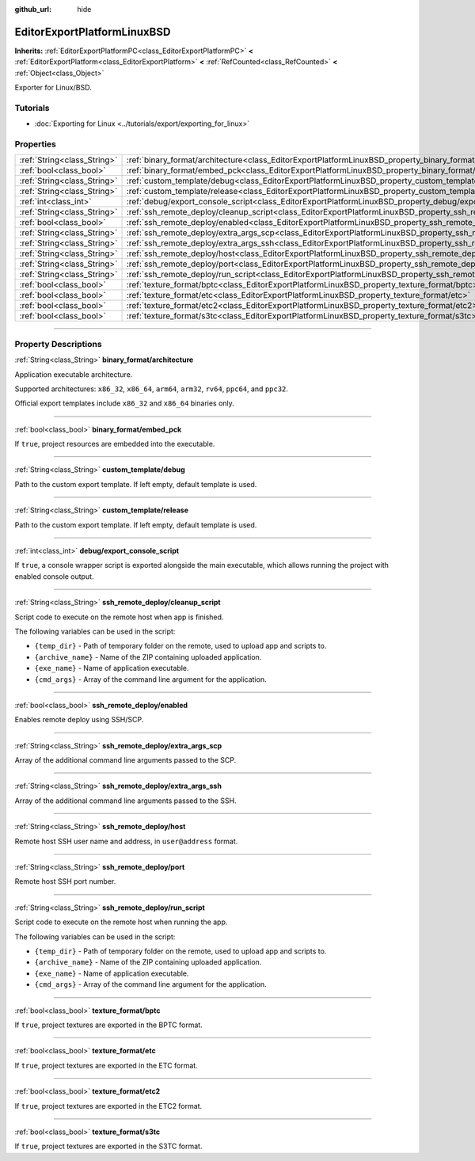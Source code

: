:github_url: hide

.. DO NOT EDIT THIS FILE!!!
.. Generated automatically from Godot engine sources.
.. Generator: https://github.com/godotengine/godot/tree/master/doc/tools/make_rst.py.
.. XML source: https://github.com/godotengine/godot/tree/master/platform/linuxbsd/doc_classes/EditorExportPlatformLinuxBSD.xml.

.. _class_EditorExportPlatformLinuxBSD:

EditorExportPlatformLinuxBSD
============================

**Inherits:** :ref:`EditorExportPlatformPC<class_EditorExportPlatformPC>` **<** :ref:`EditorExportPlatform<class_EditorExportPlatform>` **<** :ref:`RefCounted<class_RefCounted>` **<** :ref:`Object<class_Object>`

Exporter for Linux/BSD.

.. rst-class:: classref-introduction-group

Tutorials
---------

- :doc:`Exporting for Linux <../tutorials/export/exporting_for_linux>`

.. rst-class:: classref-reftable-group

Properties
----------

.. table::
   :widths: auto

   +-----------------------------+-----------------------------------------------------------------------------------------------------------------------+
   | :ref:`String<class_String>` | :ref:`binary_format/architecture<class_EditorExportPlatformLinuxBSD_property_binary_format/architecture>`             |
   +-----------------------------+-----------------------------------------------------------------------------------------------------------------------+
   | :ref:`bool<class_bool>`     | :ref:`binary_format/embed_pck<class_EditorExportPlatformLinuxBSD_property_binary_format/embed_pck>`                   |
   +-----------------------------+-----------------------------------------------------------------------------------------------------------------------+
   | :ref:`String<class_String>` | :ref:`custom_template/debug<class_EditorExportPlatformLinuxBSD_property_custom_template/debug>`                       |
   +-----------------------------+-----------------------------------------------------------------------------------------------------------------------+
   | :ref:`String<class_String>` | :ref:`custom_template/release<class_EditorExportPlatformLinuxBSD_property_custom_template/release>`                   |
   +-----------------------------+-----------------------------------------------------------------------------------------------------------------------+
   | :ref:`int<class_int>`       | :ref:`debug/export_console_script<class_EditorExportPlatformLinuxBSD_property_debug/export_console_script>`           |
   +-----------------------------+-----------------------------------------------------------------------------------------------------------------------+
   | :ref:`String<class_String>` | :ref:`ssh_remote_deploy/cleanup_script<class_EditorExportPlatformLinuxBSD_property_ssh_remote_deploy/cleanup_script>` |
   +-----------------------------+-----------------------------------------------------------------------------------------------------------------------+
   | :ref:`bool<class_bool>`     | :ref:`ssh_remote_deploy/enabled<class_EditorExportPlatformLinuxBSD_property_ssh_remote_deploy/enabled>`               |
   +-----------------------------+-----------------------------------------------------------------------------------------------------------------------+
   | :ref:`String<class_String>` | :ref:`ssh_remote_deploy/extra_args_scp<class_EditorExportPlatformLinuxBSD_property_ssh_remote_deploy/extra_args_scp>` |
   +-----------------------------+-----------------------------------------------------------------------------------------------------------------------+
   | :ref:`String<class_String>` | :ref:`ssh_remote_deploy/extra_args_ssh<class_EditorExportPlatformLinuxBSD_property_ssh_remote_deploy/extra_args_ssh>` |
   +-----------------------------+-----------------------------------------------------------------------------------------------------------------------+
   | :ref:`String<class_String>` | :ref:`ssh_remote_deploy/host<class_EditorExportPlatformLinuxBSD_property_ssh_remote_deploy/host>`                     |
   +-----------------------------+-----------------------------------------------------------------------------------------------------------------------+
   | :ref:`String<class_String>` | :ref:`ssh_remote_deploy/port<class_EditorExportPlatformLinuxBSD_property_ssh_remote_deploy/port>`                     |
   +-----------------------------+-----------------------------------------------------------------------------------------------------------------------+
   | :ref:`String<class_String>` | :ref:`ssh_remote_deploy/run_script<class_EditorExportPlatformLinuxBSD_property_ssh_remote_deploy/run_script>`         |
   +-----------------------------+-----------------------------------------------------------------------------------------------------------------------+
   | :ref:`bool<class_bool>`     | :ref:`texture_format/bptc<class_EditorExportPlatformLinuxBSD_property_texture_format/bptc>`                           |
   +-----------------------------+-----------------------------------------------------------------------------------------------------------------------+
   | :ref:`bool<class_bool>`     | :ref:`texture_format/etc<class_EditorExportPlatformLinuxBSD_property_texture_format/etc>`                             |
   +-----------------------------+-----------------------------------------------------------------------------------------------------------------------+
   | :ref:`bool<class_bool>`     | :ref:`texture_format/etc2<class_EditorExportPlatformLinuxBSD_property_texture_format/etc2>`                           |
   +-----------------------------+-----------------------------------------------------------------------------------------------------------------------+
   | :ref:`bool<class_bool>`     | :ref:`texture_format/s3tc<class_EditorExportPlatformLinuxBSD_property_texture_format/s3tc>`                           |
   +-----------------------------+-----------------------------------------------------------------------------------------------------------------------+

.. rst-class:: classref-section-separator

----

.. rst-class:: classref-descriptions-group

Property Descriptions
---------------------

.. _class_EditorExportPlatformLinuxBSD_property_binary_format/architecture:

.. rst-class:: classref-property

:ref:`String<class_String>` **binary_format/architecture**

Application executable architecture.

Supported architectures: ``x86_32``, ``x86_64``, ``arm64``, ``arm32``, ``rv64``, ``ppc64``, and ``ppc32``.

Official export templates include ``x86_32`` and ``x86_64`` binaries only.

.. rst-class:: classref-item-separator

----

.. _class_EditorExportPlatformLinuxBSD_property_binary_format/embed_pck:

.. rst-class:: classref-property

:ref:`bool<class_bool>` **binary_format/embed_pck**

If ``true``, project resources are embedded into the executable.

.. rst-class:: classref-item-separator

----

.. _class_EditorExportPlatformLinuxBSD_property_custom_template/debug:

.. rst-class:: classref-property

:ref:`String<class_String>` **custom_template/debug**

Path to the custom export template. If left empty, default template is used.

.. rst-class:: classref-item-separator

----

.. _class_EditorExportPlatformLinuxBSD_property_custom_template/release:

.. rst-class:: classref-property

:ref:`String<class_String>` **custom_template/release**

Path to the custom export template. If left empty, default template is used.

.. rst-class:: classref-item-separator

----

.. _class_EditorExportPlatformLinuxBSD_property_debug/export_console_script:

.. rst-class:: classref-property

:ref:`int<class_int>` **debug/export_console_script**

If ``true``, a console wrapper script is exported alongside the main executable, which allows running the project with enabled console output.

.. rst-class:: classref-item-separator

----

.. _class_EditorExportPlatformLinuxBSD_property_ssh_remote_deploy/cleanup_script:

.. rst-class:: classref-property

:ref:`String<class_String>` **ssh_remote_deploy/cleanup_script**

Script code to execute on the remote host when app is finished.

The following variables can be used in the script:

- ``{temp_dir}`` - Path of temporary folder on the remote, used to upload app and scripts to.

- ``{archive_name}`` - Name of the ZIP containing uploaded application.

- ``{exe_name}`` - Name of application executable.

- ``{cmd_args}`` - Array of the command line argument for the application.

.. rst-class:: classref-item-separator

----

.. _class_EditorExportPlatformLinuxBSD_property_ssh_remote_deploy/enabled:

.. rst-class:: classref-property

:ref:`bool<class_bool>` **ssh_remote_deploy/enabled**

Enables remote deploy using SSH/SCP.

.. rst-class:: classref-item-separator

----

.. _class_EditorExportPlatformLinuxBSD_property_ssh_remote_deploy/extra_args_scp:

.. rst-class:: classref-property

:ref:`String<class_String>` **ssh_remote_deploy/extra_args_scp**

Array of the additional command line arguments passed to the SCP.

.. rst-class:: classref-item-separator

----

.. _class_EditorExportPlatformLinuxBSD_property_ssh_remote_deploy/extra_args_ssh:

.. rst-class:: classref-property

:ref:`String<class_String>` **ssh_remote_deploy/extra_args_ssh**

Array of the additional command line arguments passed to the SSH.

.. rst-class:: classref-item-separator

----

.. _class_EditorExportPlatformLinuxBSD_property_ssh_remote_deploy/host:

.. rst-class:: classref-property

:ref:`String<class_String>` **ssh_remote_deploy/host**

Remote host SSH user name and address, in ``user@address`` format.

.. rst-class:: classref-item-separator

----

.. _class_EditorExportPlatformLinuxBSD_property_ssh_remote_deploy/port:

.. rst-class:: classref-property

:ref:`String<class_String>` **ssh_remote_deploy/port**

Remote host SSH port number.

.. rst-class:: classref-item-separator

----

.. _class_EditorExportPlatformLinuxBSD_property_ssh_remote_deploy/run_script:

.. rst-class:: classref-property

:ref:`String<class_String>` **ssh_remote_deploy/run_script**

Script code to execute on the remote host when running the app.

The following variables can be used in the script:

- ``{temp_dir}`` - Path of temporary folder on the remote, used to upload app and scripts to.

- ``{archive_name}`` - Name of the ZIP containing uploaded application.

- ``{exe_name}`` - Name of application executable.

- ``{cmd_args}`` - Array of the command line argument for the application.

.. rst-class:: classref-item-separator

----

.. _class_EditorExportPlatformLinuxBSD_property_texture_format/bptc:

.. rst-class:: classref-property

:ref:`bool<class_bool>` **texture_format/bptc**

If ``true``, project textures are exported in the BPTC format.

.. rst-class:: classref-item-separator

----

.. _class_EditorExportPlatformLinuxBSD_property_texture_format/etc:

.. rst-class:: classref-property

:ref:`bool<class_bool>` **texture_format/etc**

If ``true``, project textures are exported in the ETC format.

.. rst-class:: classref-item-separator

----

.. _class_EditorExportPlatformLinuxBSD_property_texture_format/etc2:

.. rst-class:: classref-property

:ref:`bool<class_bool>` **texture_format/etc2**

If ``true``, project textures are exported in the ETC2 format.

.. rst-class:: classref-item-separator

----

.. _class_EditorExportPlatformLinuxBSD_property_texture_format/s3tc:

.. rst-class:: classref-property

:ref:`bool<class_bool>` **texture_format/s3tc**

If ``true``, project textures are exported in the S3TC format.

.. |virtual| replace:: :abbr:`virtual (This method should typically be overridden by the user to have any effect.)`
.. |const| replace:: :abbr:`const (This method has no side effects. It doesn't modify any of the instance's member variables.)`
.. |vararg| replace:: :abbr:`vararg (This method accepts any number of arguments after the ones described here.)`
.. |constructor| replace:: :abbr:`constructor (This method is used to construct a type.)`
.. |static| replace:: :abbr:`static (This method doesn't need an instance to be called, so it can be called directly using the class name.)`
.. |operator| replace:: :abbr:`operator (This method describes a valid operator to use with this type as left-hand operand.)`

